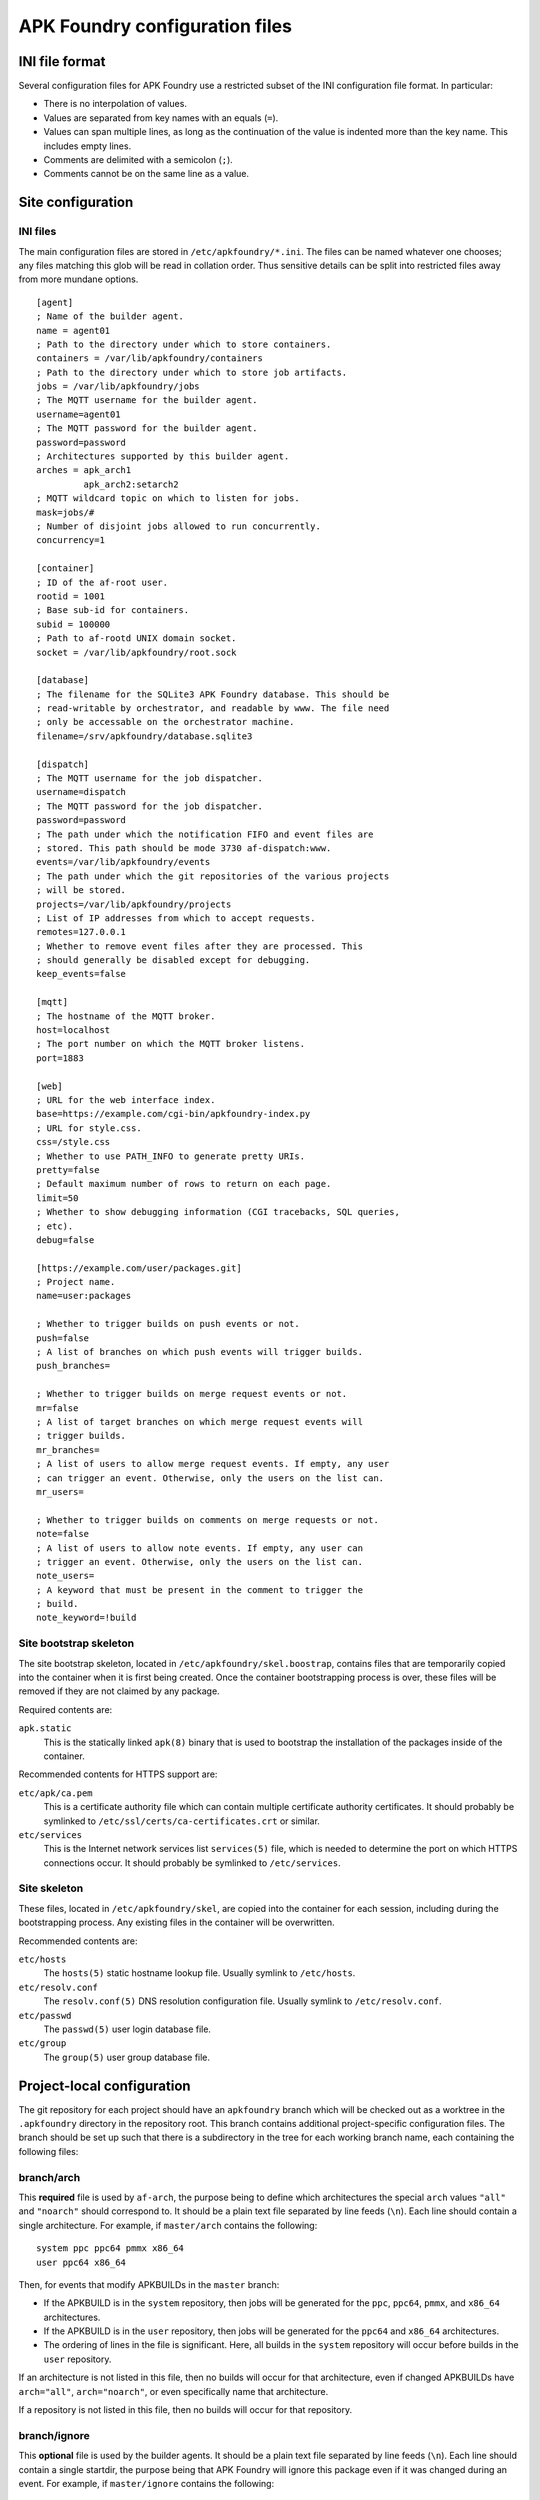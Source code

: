 *******************************
APK Foundry configuration files
*******************************

INI file format
---------------

Several configuration files for APK Foundry use a restricted subset of
the INI configuration file format. In particular:

* There is no interpolation of values.
* Values are separated from key names with an equals (``=``).
* Values can span multiple lines, as long as the continuation of the
  value is indented more than the key name. This includes empty lines.
* Comments are delimited with a semicolon (``;``).
* Comments cannot be on the same line as a value.

Site configuration
------------------

INI files
^^^^^^^^^

The main configuration files are stored in ``/etc/apkfoundry/*.ini``.
The files can be named whatever one chooses; any files matching this
glob will be read in collation order. Thus sensitive details can be
split into restricted files away from more mundane options.

::

    [agent]
    ; Name of the builder agent.
    name = agent01
    ; Path to the directory under which to store containers.
    containers = /var/lib/apkfoundry/containers
    ; Path to the directory under which to store job artifacts.
    jobs = /var/lib/apkfoundry/jobs
    ; The MQTT username for the builder agent.
    username=agent01
    ; The MQTT password for the builder agent.
    password=password
    ; Architectures supported by this builder agent.
    arches = apk_arch1
             apk_arch2:setarch2
    ; MQTT wildcard topic on which to listen for jobs.
    mask=jobs/#
    ; Number of disjoint jobs allowed to run concurrently.
    concurrency=1

    [container]
    ; ID of the af-root user.
    rootid = 1001
    ; Base sub-id for containers.
    subid = 100000
    ; Path to af-rootd UNIX domain socket.
    socket = /var/lib/apkfoundry/root.sock

    [database]
    ; The filename for the SQLite3 APK Foundry database. This should be
    ; read-writable by orchestrator, and readable by www. The file need
    ; only be accessable on the orchestrator machine.
    filename=/srv/apkfoundry/database.sqlite3

    [dispatch]
    ; The MQTT username for the job dispatcher.
    username=dispatch
    ; The MQTT password for the job dispatcher.
    password=password
    ; The path under which the notification FIFO and event files are
    ; stored. This path should be mode 3730 af-dispatch:www.
    events=/var/lib/apkfoundry/events
    ; The path under which the git repositories of the various projects
    ; will be stored.
    projects=/var/lib/apkfoundry/projects
    ; List of IP addresses from which to accept requests.
    remotes=127.0.0.1
    ; Whether to remove event files after they are processed. This
    ; should generally be disabled except for debugging.
    keep_events=false

    [mqtt]
    ; The hostname of the MQTT broker.
    host=localhost
    ; The port number on which the MQTT broker listens.
    port=1883

    [web]
    ; URL for the web interface index.
    base=https://example.com/cgi-bin/apkfoundry-index.py
    ; URL for style.css.
    css=/style.css
    ; Whether to use PATH_INFO to generate pretty URIs.
    pretty=false
    ; Default maximum number of rows to return on each page.
    limit=50
    ; Whether to show debugging information (CGI tracebacks, SQL queries,
    ; etc).
    debug=false

    [https://example.com/user/packages.git]
    ; Project name.
    name=user:packages

    ; Whether to trigger builds on push events or not.
    push=false
    ; A list of branches on which push events will trigger builds.
    push_branches=

    ; Whether to trigger builds on merge request events or not.
    mr=false
    ; A list of target branches on which merge request events will
    ; trigger builds.
    mr_branches=
    ; A list of users to allow merge request events. If empty, any user
    ; can trigger an event. Otherwise, only the users on the list can.
    mr_users=

    ; Whether to trigger builds on comments on merge requests or not.
    note=false
    ; A list of users to allow note events. If empty, any user can
    ; trigger an event. Otherwise, only the users on the list can.
    note_users=
    ; A keyword that must be present in the comment to trigger the
    ; build.
    note_keyword=!build

Site bootstrap skeleton
^^^^^^^^^^^^^^^^^^^^^^^

The site bootstrap skeleton, located in
``/etc/apkfoundry/skel.boostrap``, contains files that are temporarily
copied into the container when it is first being created. Once the
container bootstrapping process is over, these files will be removed if
they are not claimed by any package.

Required contents are:

``apk.static``
    This is the statically linked ``apk(8)`` binary that is used to
    bootstrap the installation of the packages inside of the container.

Recommended contents for HTTPS support are:

``etc/apk/ca.pem``
    This is a certificate authority file which can contain multiple
    certificate authority certificates. It should probably be symlinked
    to ``/etc/ssl/certs/ca-certificates.crt`` or similar.

``etc/services``
    This is the Internet network services list ``services(5)`` file,
    which is needed to determine the port on which HTTPS connections
    occur. It should probably be symlinked to ``/etc/services``.

Site skeleton
^^^^^^^^^^^^^

These files, located in ``/etc/apkfoundry/skel``, are copied into the
container for each session, including during the bootstrapping process.
Any existing files in the container will be overwritten.

Recommended contents are:

``etc/hosts``
    The ``hosts(5)`` static hostname lookup file. Usually symlink to
    ``/etc/hosts``.

``etc/resolv.conf``
    The ``resolv.conf(5)`` DNS resolution configuration file. Usually
    symlink to ``/etc/resolv.conf``.

``etc/passwd``
    The ``passwd(5)`` user login database file.

``etc/group``
    The ``group(5)`` user group database file.

Project-local configuration
---------------------------

The git repository for each project should have an ``apkfoundry`` branch
which will be checked out as a worktree in the ``.apkfoundry`` directory
in the repository root. This branch contains additional project-specific
configuration files. The branch should be set up such that there is a
subdirectory in the tree for each working branch name, each containing
the following files:

branch/arch
^^^^^^^^^^^

This **required** file is used by ``af-arch``, the purpose being to
define which architectures the special ``arch`` values ``"all"`` and
``"noarch"`` should correspond to.  It should be a plain text file
separated by line feeds (``\n``). Each line should contain a single
architecture. For example, if ``master/arch`` contains the following::

    system ppc ppc64 pmmx x86_64
    user ppc64 x86_64

Then, for events that modify APKBUILDs in the ``master`` branch:

* If the APKBUILD is in the ``system`` repository, then jobs will be
  generated for the ``ppc``, ``ppc64``, ``pmmx``, and ``x86_64``
  architectures.
* If the APKBUILD is in the ``user`` repository, then jobs will be
  generated for the ``ppc64`` and ``x86_64`` architectures.
* The ordering of lines in the file is significant. Here, all builds in
  the ``system`` repository will occur before builds in the ``user``
  repository.

If an architecture is not listed in this file, then no builds will occur
for that architecture, even if changed APKBUILDs have ``arch="all"``,
``arch="noarch"``, or even specifically name that architecture.

If a repository is not listed in this file, then no builds will occur
for that repository.

branch/ignore
^^^^^^^^^^^^^

This **optional** file is used by the builder agents. It should be a
plain text file separated by line feeds (``\n``). Each line should
contain a single startdir, the purpose being that APK Foundry will ignore
this package even if it was changed during an event. For example, if
``master/ignore`` contains the following::

    user/libreoffice
    user/rust

Then the ``user/libreoffice`` and ``user/rust`` packages will never be
automatically built for events occurring against the ``master`` branch.

The file can also be suffixed by the APK architecture name to ignore
packages only on that architecture, e.g. ``master/ignore.aarch64``. Such
a file will completely override the architecture-independent
configuration file.

branch/ignore-deps
^^^^^^^^^^^^^^^^^^

This **optional** file is used by the builder agents. It should be a
plain text file separated by line feeds (``\n``). Each line should
contain a pair of startdirs, the purpose being that APK Foundry will ignore
this dependency when calculating the build order. For example, if
``master/ignore.deps`` contains the following::

    system/python3 system/easy-kernel
    system/attr system/libtool

Then build order resolution for builds occurring on or against the
``master`` branch will ignore ``system/python3``'s dependency on
``system/easy-kernel`` as well as ``system/attr``'s dependency on
``system/libtool``.

The file can also be suffixed by the APK architecture name to ignore
dependencies only on that architecture, e.g.
``master/ignore-deps.aarch64``. Such a file will completely override the
architecture-independent configuration file.

**Note:** ``abuild`` will still install such dependencies. This file
only affects APK Foundry's build order solver, the primary utility being to
break dependency cycles. If you wish to prevent a package from ever
being installed, add ``!pkgname`` to your world file.

Skeletons
^^^^^^^^^

Similar to the site configuration skeleton directory, projects have
their own skeletons that are forcibly copied into the container during
each session. Each skeleton can be general, for a specific repository,
for a specific architecture, or for a specific repository / architecture
combination. The order in which the skeletons are copied into the
container is:

1. ``/etc/apkfoundry/skel``

   As discussed previously.

2. ``.apkfoundry/branch/skel``

   General skeleton for this branch. Recommended contents:

   ``etc/apk/keys``
       The public keys in this directory will be used by ``apk(8)`` to
       verify packages.

   ``etc/apk/world``
       The file containing the names of packages that are to be
       explicitly installed.

3. ``.apkfoundry/branch/skel.repo``

   Skeleton for this branch and repository. Recommended contents:

   ``etc/apk/repositories``
       The file containing the URLs and local paths to the repositories
       from which to obtain packages.

4. ``.apkfoundry/branch/skel..arch``

   Skeleton for this branch and architecture. Recommended contents:

   ``etc/abuild.conf``
       The configuration file for ``abuild(1)`` itself. Usually has
       architecture specific parameters such as ``CFLAGS``.

5. ``.apkfoundry/branch/skel.repo.arch``

   Skeleton for this branch, repository, and architecture.
